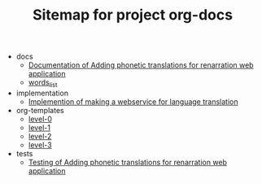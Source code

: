 #+TITLE: Sitemap for project org-docs

   + docs
     + [[file:docs/index.org][Documentation of Adding phonetic translations for renarration web application]]
     + [[file:docs/words_list.org][words_list]]
   + implementation
     + [[file:implementation/index.org][Implemention of making a webservice for language translation]]
   + org-templates
     + [[file:org-templates/level-0.org][level-0]]
     + [[file:org-templates/level-1.org][level-1]]
     + [[file:org-templates/level-2.org][level-2]]
     + [[file:org-templates/level-3.org][level-3]]
   + tests
     + [[file:tests/index.org][Testing of Adding phonetic translations for renarration web application]]
